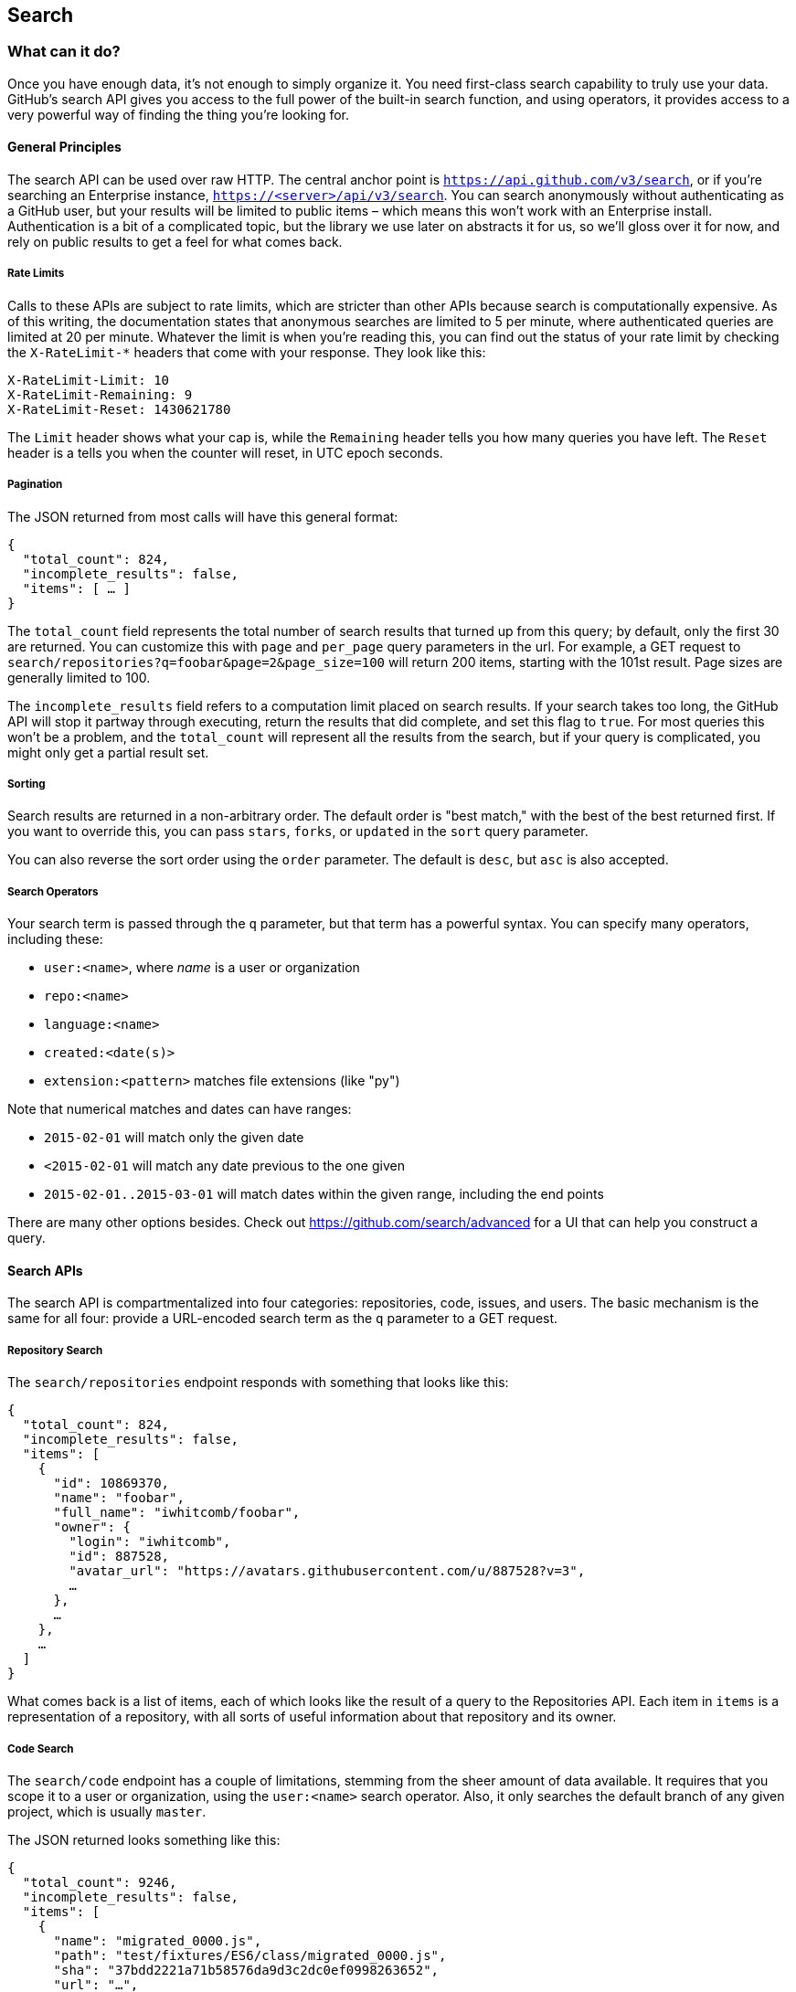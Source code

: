 == Search

=== What can it do?

Once you have enough data, it's not enough to simply organize it.
You need first-class search capability to truly use your data.
GitHub's search API gives you access to the full power of the built-in search function, and using operators, it provides access to a very powerful way of finding the thing you're looking for.

==== General Principles

The search API can be used over raw HTTP.
The central anchor point is `https://api.github.com/v3/search`, or if you're searching an Enterprise instance, `https://<server>/api/v3/search`.
You can search anonymously without authenticating as a GitHub user, but your results will be limited to public items – which means this won't work with an Enterprise install.
Authentication is a bit of a complicated topic, but the library we use later on abstracts it for us, so we'll gloss over it for now, and rely on public results to get a feel for what comes back.

===== Rate Limits

Calls to these APIs are subject to rate limits, which are stricter than other APIs because search is computationally expensive.
As of this writing, the documentation states that anonymous searches are limited to 5 per minute, where authenticated queries are limited at 20 per minute.
Whatever the limit is when you're reading this, you can find out the status of your rate limit by checking the `X-RateLimit-*` headers that come with your response.
They look like this:

[source,console]
----
X-RateLimit-Limit: 10
X-RateLimit-Remaining: 9
X-RateLimit-Reset: 1430621780
----

The `Limit` header shows what your cap is, while the `Remaining` header tells you how many queries you have left.
The `Reset` header is a tells you when the counter will reset, in UTC epoch seconds.

===== Pagination

The JSON returned from most calls will have this general format:

[source,json]
----
{
  "total_count": 824,
  "incomplete_results": false,
  "items": [ … ]
}
----

The `total_count` field represents the total number of search results that turned up from this query; by default, only the first 30 are returned.
You can customize this with `page` and `per_page` query parameters in the url.
For example, a GET request to `search/repositories?q=foobar&page=2&page_size=100` will return 200 items, starting with the 101st result.
Page sizes are generally limited to 100.

The `incomplete_results` field refers to a computation limit placed on search results.
If your search takes too long, the GitHub API will stop it partway through executing, return the results that did complete, and set this flag to `true`.
For most queries this won't be a problem, and the `total_count` will represent all the results from the search, but if your query is complicated, you might only get a partial result set.

===== Sorting

Search results are returned in a non-arbitrary order.
The default order is "best match," with the best of the best returned first.
If you want to override this, you can pass `stars`, `forks`, or `updated` in the `sort` query parameter.

You can also reverse the sort order using the `order` parameter.
The default is `desc`, but `asc` is also accepted.


===== Search Operators

Your search term is passed through the `q` parameter, but that term has a powerful syntax.
You can specify many operators, including these:

- `user:<name>`, where _name_ is a user or organization
- `repo:<name>`
- `language:<name>`
- `created:<date(s)>`
- `extension:<pattern>` matches file extensions (like "py")

Note that numerical matches and dates can have ranges:

- `2015-02-01` will match only the given date
- `<2015-02-01` will match any date previous to the one given
- `2015-02-01..2015-03-01` will match dates within the given range, including the end points

There are many other options besides.
Check out https://github.com/search/advanced[] for a UI that can help you construct a query.


==== Search APIs

The search API is compartmentalized into four categories: repositories, code, issues, and users.
The basic mechanism is the same for all four: provide a URL-encoded search term as the `q` parameter to a GET request.

===== Repository Search

The `search/repositories` endpoint responds with something that looks like this:

[source,json]
----
{
  "total_count": 824,
  "incomplete_results": false,
  "items": [
    {
      "id": 10869370,
      "name": "foobar",
      "full_name": "iwhitcomb/foobar",
      "owner": {
        "login": "iwhitcomb",
        "id": 887528,
        "avatar_url": "https://avatars.githubusercontent.com/u/887528?v=3",
        …
      },
      …
    },
    …
  ]
}
----

What comes back is a list of items, each of which looks like the result of a query to the Repositories API.
Each item in `items` is a representation of a repository, with all sorts of useful information about that repository and its owner.

===== Code Search

The `search/code` endpoint has a couple of limitations, stemming from the sheer amount of data available.
It requires that you scope it to a user or organization, using the `user:<name>` search operator.
Also, it only searches the default branch of any given project, which is usually `master`.

The JSON returned looks something like this:

[source,json]
----
{
  "total_count": 9246,
  "incomplete_results": false,
  "items": [
    {
      "name": "migrated_0000.js",
      "path": "test/fixtures/ES6/class/migrated_0000.js",
      "sha": "37bdd2221a71b58576da9d3c2dc0ef0998263652",
      "url": "…",
      "git_url": "…",
      "html_url": "…",
      "repository": {
        "id": 2833537,
        "name": "esprima",
        "full_name": "jquery/esprima",
        "owner": {
          "login": "jquery",
          "id": 70142,
          "avatar_url": "https://avatars.githubusercontent.com/u/70142?v=3",
          …
        },
        "private": false,
        …
      },
      "score": 2.3529532
    },
    …
  ]
}
----

Each item has some data about the file that turned up, including its name and URLs for a couple of representations of it.
Then there's the blob of data about its repository, followed by a score, which is used for the default "best match" sorting.

===== Issue Search

[source,json]
----
{
  "total_count": 1278397,
  "incomplete_results": false,
  "items": [
    {
      "url": "…",
      "labels_url": "…",
      "comments_url": "…",
      "events_url": "…",
      "html_url": "…",
      "id": 69671218,
      "number": 1,
      "title": "Classes",
      "user": {
        "login": "reubeningber",
        "id": 2552792,
        "avatar_url": "…",
        …
      },
      "labels": [
        …
      ],
      "state": "open",
      "locked": false,
      "assignee": null,
      "milestone": null,
      "comments": 0,
      "created_at": "2015-04-20T20:18:56Z",
      "updated_at": "2015-04-20T20:18:56Z",
      "closed_at": null,
      "body": "There should be an option to add classes to the ul and li being generated. ",
      "score": 22.575937
    },
  ]
}
----


===== User Search

Querying the `search/users` endpoint gives you this kind of response:

[source,json]
----
{
  "total_count": 26873,
  "incomplete_results": false,
  "items": [
    {
      "login": "ben",
      "id": 39902,
      "avatar_url": "…",
      "gravatar_id": "",
      "url": "…",
      "html_url": "…",
      …
      "score": 98.24275
    },
    {
      "login": "bengottlieb",
      "id": 53162,
      "avatar_url": "…",
      "gravatar_id": "",
      "url": "…",
      "html_url": "…",
      …
      "score": 35.834213
    },
  ]
}
----

The list of items in this case look like the results from a query of `users/<name>`, and contain lots of bits of data about each user, as well as a search ranking score.

===== More API Details

This chapter only scratches the surface of what's possible using the search API.
GitHub provides live and complete documentation of these methods at https://developer.github.com/v3/search/[], and we encourage you to look there if you want to dig deeper.


=== Our example application

Let's do something useful with this API.
Imagine your development team uses GitHub to store their Git repositories, and that there are lots of little repositories for parts of the application that work together at runtime.
This kind of situation ends up being fairly difficult to work with for your non-technical colleagues; if they want to report an issue, they don't know where to go, and they don't know how to find issues that already exist.

Search can make this possible, but doing a search across an entire organization's repositories involves using the `user:<organization>` operator, which is obtusely named, and kind of scary for non-programmers.

The Search API can make this a bit easier.
Let's make a GUI application with just a single search box, which makes it dead simple for a non-technical user to search all the issues in all the repositories in a single organization.
It'll end up looking a bit like this:

.GitHub search GUI application
image::images/python-search.png[]

==== User flow

Since the Search API is throttled pretty aggressively, and also because we want the ability to search private repositories' issues, we'll need the user to log in.
Our program will try to get GitHub credentials from Git's credential store, but it'll fall back to a login form, which looks like this:

.Login UI
image::images/python-login.png[]

Once the user logs in, they'll be shown a search box.
Typing in a search query and hitting enter results in a scrollable list of search results, with titles and the first line of the description.
Clicking on a search result opens the issue in the user's browser.

That's it!
It's a simple, focused tool to solve a very tightly-defined problem, so the code shouldn't be too hard.

=== Python

We'll use Python for our implementation language, for several reasons.
First, because we haven't yet seen it in this book.
One of our goals is to help the reader explore technologies they might not have seen before.

Secondly, there's a library which includes facilities for building a GUI application which will run on OS X, Linux, and Windows.
This is fairly unique feature among modern high-level programming languages.
If you want this capability elsewhere, you usually have to use a high-complexity framework or a lower-level language like C++.

Thirdly, this will make it easy to distribute.
There exists a Python package which bundles an entire Python program and all of its dependencies into a single file (or `.app` bundle on OS X).
So giving this program to a colleague is as easy as emailing her a ZIP file.

==== Development libraries

In order to follow along with the development of this application, you'll need to install two Python packages.
As is unfortunately typical with Python development, installation methods vary from package to package, so we'll tell you how to get each one onto your machine.

===== WxPython

WxPython is the toolkit we'll use for building our UI.
It's an object-oriented Python layer over the top of a toolkit called WxWidgets, which is itself a common-code adapter for native UI toolkits.
WxWidgets supports Linux, Mac, and Windows computers with native controls, so you can access all of those platforms through Python code.

Information about the WxPython project can be found at http://www.wxpython.org[], and you'll find a download link for your platform on the left-hand side of the page.
The next version of WxPython, code-named Phoenix, will be installable via PIP, but as of this writing Phoenix is still pre-release software, so it's probably safer to use the stable version.

[NOTE]
====
WxPython is the reason we use Python 2.7 for this example.
Phoenix will support Python 3, but the stable versions don't.
====

===== AGitHub

We'll use the Agnostic GitHub API (`agithub`) module as a layer over the GitHub API.
`agithub` is a fairly thin layer that converts GitHub's REST API into method calls on objects, resulting in delightfully readable code.

`agithub` can be found at https://github.com/jpaugh/agithub[], and the "installation" is simply to download a copy of the `agithub.py` source file and place it alongside your project files.

=== The Code

Okay, let's dive in.
Let's start with this skeleton file:

[source,python]
----
#!/usr/bin/env python <1>

import os, subprocess
import wx
from agithub import Github <2>

class SearchFrame(wx.Frame): <3>
    pass

if __name__ == '__main__': <4>
    app = wx.App() <5>
    SearchFrame(None)
    app.MainLoop()
----

If you run this program, you should get an empty window, which is always a hopeful start to any project.
Let's take a look at a few key things:

<1> The "shebang" specifies that this is a Python 2.7 program
<2> Here we import our handy libraries.
    We import WxPython (`wx`) whole cloth, but with `agithub` we only need the `Github` (note the capitalization) class.
    `os` and `subprocess` come from the Python standard library.
<3> This is the class for our main window.
    We'll walk through the particulars later on when we discuss the real implementation.
<4> This is how you write a "main" function in Python.
<5> And this is how you write a "main" function in WxPython.
    We instantiate an `App` instance, create an instance of our top-level frame, and run the app's main loop.

==== Git credential helper

Before we get into the UI code, let's define a function to help us get the user's GitHub credentials.
We'll be cheating a bit, by asking Git if it has the user's login and password.

Essentially, if you run `git credential fill` at a command line, and pass it `host=github.com` and two newlines through the standard input, it'll give you back a block of text which includes a login and password.
The whole interaction looks a bit like this:

[source,console]
----
$ git credential fill
host=github.com
<1>
host=github.com <2>
username=ben
password=(redacted)
----

<1> This blank line is the last thing the user types.
<2> This line and everything after are written by `git-credential`, and then the program exits.

One other thing that you should know about `git-credential` is that by default, if it doesn't know anything about the host, it'll ask the user at the terminal.
That's bad for a GUI app, so we're going to be disabling that feature through the use of the `GIT_ASKPASS` environment variable.

Here's what our helper looks like:

[source,python]
----
GITHUB_HOST = 'github.com'
def git_credentials():
    os.environ['GIT_ASKPASS'] = 'true' <1>
    p = subprocess.Popen(['git', 'credential', 'fill'],
                         stdout=subprocess.PIPE,
                         stdin=subprocess.PIPE) <2>
    stdout,_ = p.communicate('host={}\n\n'.format(GITHUB_HOST)) <3>

    creds = {}
    for line in stdout.split('\n')[:-1]: <4>
        k,v = line.split('=')
        creds[k] = v
    return creds <5>
----

<1> Here we set `GIT_ASKPASS` to the string `'true'`, which is a UNIX program that always returns 0, which will cause `git-credential` to stop trying to get credentials when it gets to the "as the user" stage.
<2> `subprocess.Popen` is the way you use a program with stdin and stdout in Python.
    The first argument is the `argv` of the new program, and we also specify that we want stdin and stdout to be captured.
<3> `p.communicate` does the work of writing to stdin and returning the contents of stdout.
    It also returns the contents of stderr, which we ignore in this program.
<4> Here we process the stdout contents by splitting each line at the '=' character, and slurping it into a dictionary.

So the return value from this call should be a dictionary with `'username'` and `'password'` values.
Handy!


==== Windowing and interface

So that's all nice, but our main frame doesn't _do_ anything.
Let's fix that by filling in the implementation:

[source,python]
----
class SearchFrame(wx.Frame):
    def __init__(self, *args, **kwargs):
        kwargs.setdefault('size', (600,500))
        wx.Frame.__init__(self, *args, **kwargs)

        self.credentials = {}
        self.orgs = []

        self.create_controls()
        self.do_layout()

        # Try to pre-load credentials from Git's cache
        self.credentials = git_credentials()
        if self.test_credentials():
            self.switch_to_search_panel()

        self.SetTitle('GitHub Issue Search')
        self.Show()

    def create_controls(self):
        # Set up a menu. This is mainly for "Cmd-Q" behavior on OSX
        filemenu = wx.Menu()
        filemenu.Append(wx.ID_EXIT, '&Exit')
        menuBar = wx.MenuBar()
        menuBar.Append(filemenu, '&File')
        self.SetMenuBar(menuBar)

        # Start with a login UI
        self.login_panel = LoginPanel(self, onlogin=self.login_accepted)

    def do_layout(self):
        self.sizer = wx.BoxSizer(wx.VERTICAL)
        self.sizer.Add(self.login_panel, 1, flag=wx.EXPAND | wx.ALL, border=10)
        self.SetSizer(self.sizer)

    def login_accepted(self, username, password):
        self.credentials['username'] = username
        self.credentials['password'] = password
        if self.test_credentials():
            self.switch_to_search_panel()

    def test_credentials(self):
        if any(k not in self.credentials for k in ['username', 'password']):
            return False
        g = Github(self.credentials['username'], self.credentials['password'])
        status,data = g.user.orgs.get()
        if status != 200:
            print('bad credentials in store')
            return False
        self.orgs = [o['login'] for o in data]
        return True

    def switch_to_search_panel(self):
        self.login_panel.Destroy()
        self.search_panel = SearchPanel(self,
                                        orgs=self.orgs,
                                        credentials=self.credentials)
        self.sizer.Add(self.search_panel, 1, flag=wx.EXPAND | wx.ALL, border=10)
        self.sizer.Layout()
----

There's a lot going on here, but let's talk a bit about this class's job.
It's responsible for maintaining the top-level "frame" (a window with a title bar, a menu, etc), and deciding what's displayed in that frame.
In this case, we want to show a login UI first, and when we get valid credentials (either from Git or the user), we'll switch to a searching UI.

The `__init__` method is the constructor, so this is where we start when the main function calls `SearchFrame()`.
We pass most of the arguments straight through to the parent class's constructor, after setting a size that's a bit larger than WxPython's default.
Once that's done, we set `self.credentials` (which we'll use to store GitHub login information) and `self.orgs` (which will contain the names of the user's organizations), and call a couple of functions.

`create_controls` works as advertised.
It creates a menu that only contains File>Exit, and a login panel, whose implementation we'll cover a bit later on.

`do_layout` uses a WxWidgets feature called "sizers" to do some automated layout.
Sizers are a pretty complex topic, but here's all you need to know about this snippet:

* A `BoxSizer` stacks widgets in a single direction, in this case vertically.
* The second parameter is a scaling factor.
  If it's zero, the widget you're adding will always stay the same size if the parent window resizes; if it's anything else, all the things the sizer is controlling will adjust to fill their container.
  There's only one control in this sizer, but we still want it to take up the full area of the window, so we pass `1`.
* The `border` parameter tells the sizer how much area to leave around the widget as padding.
* The `wx.EXPAND` flag tells the sizer that we want the widget to expand in the direction the sizer isn't stacking.
  In this case, we're stacking vertically, but we also want this widget to expand horizontally.
* The `wx.ALL` flag strangely enough specifies which edges of the widget should have the border area.

Once both of those calls have completed, the window is ready to display, but we still want to try and get credentials before we show anything to the user, to avoid a flickering display.
Here we call our credential helper from above, and try them out with `self.test_credentials()`, which tries to get a list of the GitHub organizations the user belongs to.
It does this by using the `agithub` library, instantiating a `Github` object with the supplied username and password, and doing a `GET` on `/user/orgs`.
Here you can see the usage pattern for `agithub` – the URL path is mapped to sub-object notation, and the HTTP verb is mapped to a method call.
The return values are a status code and the data, which has been decoded into a dictionary object.
If this succeeds (status is 200), we skip the login screen entirely, and switch to the search display.

[NOTE]
====
We're doing a synchronous network call on the UI thread, which in general isn't a good idea, since the UI will become unresponsive until the network call completes.
Ideally, we'd move this out onto another thread, and get the return value with a message, but for this simple example (and use case), it'll do.
====

Once that's done, there's just a tiny bit of housekeeping left: setting the title and making sure our window is visible, and the constructor can return.

The methods that we haven't described yet are concerned with reacting to login input; notice that we passed `self.login_accepted` to the login panel's constructor.
That method is called by the login panel when the user gives it credentials, so we store them locally, test them, and if they work, switch to the search UI.

The last method handles the UI switch.
The login panel is referenced by two things: the `SearchFrame` instance (the parent window), and the sizer that's controlling its layout.
Fortunately, calling the `Destroy()` method cleans both of those up, so we can then create the `SearchPanel` instance and add it to our sizer.
Doing this requires a specific call to the sizer's `Layout()` method; otherwise the sizer won't know that it needs to adjust the position and size of the new panel.

That's it!
Aside from managing a couple of fields, most of this code is managing the UI, which is pretty much exactly what we'd want from a UI class.
Let's take a peek at one of the two panels that we swap in and out.

==== GitHub login

The `LoginPanel` class is pretty similar in structure to the `SearchFrame` class, with a couple of key differences, which we'll describe after the wall of code.

[source, python]
----
class LoginPanel(wx.Panel):
    def __init__(self, *args, **kwargs):
        self.callback = kwargs.pop('onlogin', None)
        wx.Panel.__init__(self, *args, **kwargs)

        self.create_controls()
        self.do_layout()

    def create_controls(self):
        self.userLabel = wx.StaticText(self, label='Username:')
        self.userBox = wx.TextCtrl(self, style=wx.TE_PROCESS_ENTER)
        self.passLabel = wx.StaticText(self, label='Password (or token):')
        self.passBox = wx.TextCtrl(self, style=wx.TE_PROCESS_ENTER)
        self.login = wx.Button(self, label='Login')
        self.error = wx.StaticText(self, label='')
        self.error.SetForegroundColour((200,0,0))

        # Bind events
        self.login.Bind(wx.EVT_BUTTON, self.do_login)
        self.userBox.Bind(wx.EVT_TEXT_ENTER, self.do_login)
        self.passBox.Bind(wx.EVT_TEXT_ENTER, self.do_login)

    def do_layout(self):
        # Grid arrangement for controls
        grid = wx.GridBagSizer(3,3)
        grid.Add(self.userLabel, pos=(0,0),
                 flag=wx.TOP | wx.LEFT | wx.BOTTOM, border=5)
        grid.Add(self.userBox, pos=(0,1),
                 flag=wx.EXPAND | wx.LEFT | wx.RIGHT, border=5)
        grid.Add(self.passLabel, pos=(1,0),
                 flag=wx.TOP | wx.LEFT | wx.BOTTOM, border=5)
        grid.Add(self.passBox, pos=(1,1),
                 flag=wx.EXPAND | wx.LEFT | wx.RIGHT, border=5)
        grid.Add(self.login, pos=(2,0), span=(1,2),
                 flag=wx.EXPAND | wx.LEFT | wx.RIGHT, border=5)
        grid.Add(self.error, pos=(3,0), span=(1,2),
                 flag=wx.EXPAND | wx.LEFT | wx.RIGHT, border=5)
        grid.AddGrowableCol(1)

        # Center the grid vertically
        vbox = wx.BoxSizer(wx.VERTICAL)
        vbox.Add((0,0), 1)
        vbox.Add(grid, 0, wx.EXPAND)
        vbox.Add((0,0), 2)
        self.SetSizer(vbox)

    def do_login(self, _):
        u = self.userBox.GetValue()
        p = self.passBox.GetValue()
        g = Github(u, p)
        status,data = g.issues.get()
        if status != 200:
            self.error.SetLabel('ERROR: ' + data['message'])
        elif callable(self.callback):
            self.callback(u, p)
----

There's some structure that's similar to above.
We'll start with the constructor.

Recall that this panel is created with a keyword argument in the `SearchFrame` class, like `LoginPanel(self, onlogin=self.login_accepted)`.
In the constructor definition, we pull that callback out and store it for later.
Afterward, we just call the two other construction functions and return.

`create_controls` has more to it than `SearchFrame`'s version, because this panel has more controls.
Every static-text, text-input, and button control gets its own line of code.
The `wx.TE_PROCESS_ENTER` style tells the library that we want an event to be triggered if the user presses the enter key while the cursor is inside that text box.

The next block binds control events to method calls.
Every event in WxPython will call the handler with a single argument, an object which contains information about the event.
That means we can use the same event handler for any number of different kinds of events, so we do – the `ENTER` handlers for both text boxes and the `BUTTON` handler for the button all go through `self.do_login`.

`do_layout` uses a different kind of sizer – a `GridBagSizer`.
Again, the topic of sizers is _way_ outside the scope of this article, but just know that this kind arranges things in a grid, and you can allow some of the rows or columns to stretch to fill the container.
Here we drop all of the controls into their positions with the `pos=(r,c)` notation (here "rows" come first, which isn't like most coordinate systems), and cause one control to span two columns with the `span` parameter.
The `flags` and `border` parameters mostly mean the same thins as before, and the `AddGrowableCol` function tells the layout engine which parts of the grid should be allowed to stretch.

Then we do something curious: we put the `GridBagSizer` _into another sizer_.
This is a pretty power feature of sizers, and allows pretty much any arbitrary layout to be possible -- although perhaps not easy or simple.
The vertical box sizer also contains some bare tuples; this special form is called "adding a spacer."
In this case, we sandwich the sizer with all the controls between two spacers with different weights, making it float about a third of the way down the window.
The effect is like this:

.Resizing behavior of login UI
image::images/python-sizers.png[]

Then comes the `do_login` method, which tests out the given credentials, and if they work, passes them back through the callback set at construction time.
If they don't work, it sets the text of a label, whose foreground color has been set to a nice, alarming shade of red.

==== GitHub search

Once the user has successfully logged in, we switch up the UI to show the `SearchPanel`.


[[source,python]]
----
class SearchPanel(wx.Panel):
    def __init__(self, *args, **kwargs):
        self.orgs = kwargs.pop('orgs', [])
        self.credentials = kwargs.pop('credentials', {}) <1>
        wx.Panel.__init__(self, *args, **kwargs)

        self.create_controls()
        self.do_layout()

    def create_controls(self):
        self.results_panel = None
        self.orgChoice = wx.Choice(self, choices=self.orgs, style=wx.CB_SORT)
        self.searchTerm = wx.TextCtrl(self, style=wx.TE_PROCESS_ENTER)
        self.searchTerm.SetFocus()
        self.searchButton = wx.Button(self, label="Search")

        # Bind events
        self.searchButton.Bind(wx.EVT_BUTTON, self.do_search)
        self.searchTerm.Bind(wx.EVT_TEXT_ENTER, self.do_search)

    def do_layout(self):
        # Arrange choice, query box, and button horizontally
        hbox = wx.BoxSizer(wx.HORIZONTAL)
        hbox.Add(self.orgChoice, 0, wx.EXPAND)
        hbox.Add(self.searchTerm, 1, wx.EXPAND | wx.LEFT, 5)
        hbox.Add(self.searchButton, 0, wx.EXPAND | wx.LEFT, 5)

        # Dock everything to the top, leaving room for the results
        self.vbox = wx.BoxSizer(wx.VERTICAL)
        self.vbox.Add(hbox, 0, wx.EXPAND) <2>
        self.SetSizer(self.vbox)

    def do_search(self, event):
        term = self.searchTerm.GetValue()
        org = self.orgChoice.GetString(self.orgChoice.GetCurrentSelection())
        g = Github(self.credentials['username'], self.credentials['password'])
        code,data = g.search.issues.get(q="user:{} {}".format(org, term)) <3>
        if code != 200:
            self.display_error(code, data)
        else:
            self.display_results(data['items'])

    def display_results(self, results): <4>
        if self.results_panel:
            self.results_panel.Destroy()
        self.results_panel = SearchResultsPanel(self, -1, results=results)
        self.vbox.Add(self.results_panel, 1, wx.EXPAND | wx.TOP, 5)
        self.vbox.Layout()

    def display_error(self, code, data): <5>
        if self.results_panel:
            self.results_panel.Destroy()
        str = ''.join('\n\n{}'.format(e['message']) for e in data['errors'])
        self.results_panel = wx.StaticText(self, label=str)
        self.results_panel.SetForegroundColour((200,0,0))
        self.vbox.Add(self.results_panel, 1, wx.EXPAND | wx.TOP, 5)
        self.vbox.Layout()
        width = self.results_panel.GetSize().x
        self.results_panel.Wrap(width)
----

There's quite a bit here, but some of it is familiar.
We'll skip the usual walkthrough, to point out a couple of interesting features.

<1> When creating the panel, we pass in the user's credentials and list of organizations.
<2> When we add the search bar to the sizer, we use `0` as a scale factor.
    This means that it shouldn't exand to fit the available size, but keep its own size instead, to leave room to add a results panel later on.
<3> Here's where the actual search is being done.
<4> We pass the search results into another class, then add it to the main sizer with parameters to fill the remaining available space.
<5> If an error is returned from the search call instead, we display it here.
    There's some code to adjust the wrap width of the text, based on the laid-out width of the control.
    This isn't a great approach; doing it better is left as an exercise for the reader.

Again, there's a fair amount of code here, but most of it should be looking pretty familiar.

==== Displaying results

Whenever search results are retrieved, we create a new instance of `SearchResultsPanel`, which then creates a series of `SearchResult` instances.
Let's look at both of them together:

[source,python]
----
class SearchResultsPanel(wx.ScrolledWindow): <1>
    def __init__(self, *args, **kwargs):
        results = kwargs.pop('results', [])
        wx.PyScrolledWindow.__init__(self, *args, **kwargs)

        # Layout search result controls inside scrollable area
        vbox = wx.BoxSizer(wx.VERTICAL)
        if not results:
            vbox.Add(wx.StaticText(self, label="(no results)"), 0, wx.EXPAND)
        for r in results:
            vbox.Add(SearchResult(self, result=r),
                     flag=wx.TOP | wx.BOTTOM, border=8)
        self.SetSizer(vbox)
        self.SetScrollbars(0, 4, 0, 0)

class SearchResult(wx.Panel):
    def __init__(self, *args, **kwargs):
        self.result = kwargs.pop('result', {})
        wx.Panel.__init__(self, *args, **kwargs)

        self.create_controls()
        self.do_layout()

    def create_controls(self): <2>
        titlestr = self.result['title']
        if self.result['state'] != 'open':
            titlestr += ' ({})'.format(self.result['state'])
        textstr = self.first_line(self.result['body'])
        self.title = wx.StaticText(self, label=titlestr)
        self.text = wx.StaticText(self, label=textstr)

        # Adjust the title font
        titleFont = wx.Font(16, wx.FONTFAMILY_DEFAULT,
                            wx.FONTSTYLE_NORMAL, wx.FONTWEIGHT_BOLD)
        self.title.SetFont(titleFont)

        # Bind click and hover events on this whole control <3>
        self.Bind(wx.EVT_LEFT_UP, self.on_click)
        self.Bind(wx.EVT_ENTER_WINDOW, self.enter)
        self.Bind(wx.EVT_LEAVE_WINDOW, self.leave)

    def do_layout(self):
        vbox = wx.BoxSizer(wx.VERTICAL)
        vbox.Add(self.title, flag=wx.EXPAND | wx.BOTTOM, border=2)
        vbox.Add(self.text, flag=wx.EXPAND)
        self.SetSizer(vbox)

    def enter(self, _):
        self.title.SetForegroundColour(wx.BLUE)
        self.text.SetForegroundColour(wx.BLUE)

    def leave(self, _):
        self.title.SetForegroundColour(wx.BLACK)
        self.text.SetForegroundColour(wx.BLACK)

    def on_click(self, event): <4>
        import webbrowser
        webbrowser.open(self.result['html_url'])

    def first_line(self, body):
        return body.split('\n')[0].strip() or '(no body)'
----

<1> The containing panel is simple enough that it only consists of a constructor.
    This class's job is to contain the results, and present them in a scroll window.
<2> A `SearchResult` comprises two static text controls, which contain the issue's title and the first line of its body.
<3> We're binding the click handler for this entire panel, but also the mouse-enter and mouse-leave events, so we can make it behavior more like a link in a browser.
<4> Here's how you open the default browser to a URL in Python.

There it is, a working GitHub issue-search UI.
WxPython isn't so bad, once you get used to it.
It lacks some facilities of newer frameworks, but there's nothing better for getting a basic cross-platform UI out the door quickly.

Let's take a look at how a possibly-non-technical someone else might run this.

=== Packaging

Well, we're not going to require them to install Python 2.7 and a bunch of packages.
There's a project called PyInstaller which aims to make this distribution as easy as possible.
You can install it onto your development machine by typing `sudo pip install pyinstaller`.

Once that's done, the usage is pretty simple.
Let's assume you wrote all the code above into a file called `search.py`, and `agithub.py` is sitting alongside it in the current directory.
Here's how to tell PyInstaller to generate a single application for you:

[source,console]
----
$ pyinstaller -w search.py
----

That's it!
The `-w` flag tells PyInstaller to create a "windowed" build of your application, rather than the default console build.
On OS X, this generates a `search.app` application bundle, and on Windows this generates a `search.exe` file.
You can take either of these to a computer with no Python installed, and they'll run perfectly.

That's because PyInstaller has copied everything necessary for your program to run, from the Python interpreter on up, inside that file.
The one I just generated is 67MB, which seems large for a fairly simple program, but that number is more reasonable when you consider what's inside the package.

=== Summary

In this chapter we took a look at the four different kinds of search GitHub exposes through their API: repositories, issues, code, and people.
We also had a whirlwind tour through the world of Python GUI development, and wrote a simple application that shows filtered issue search results.



